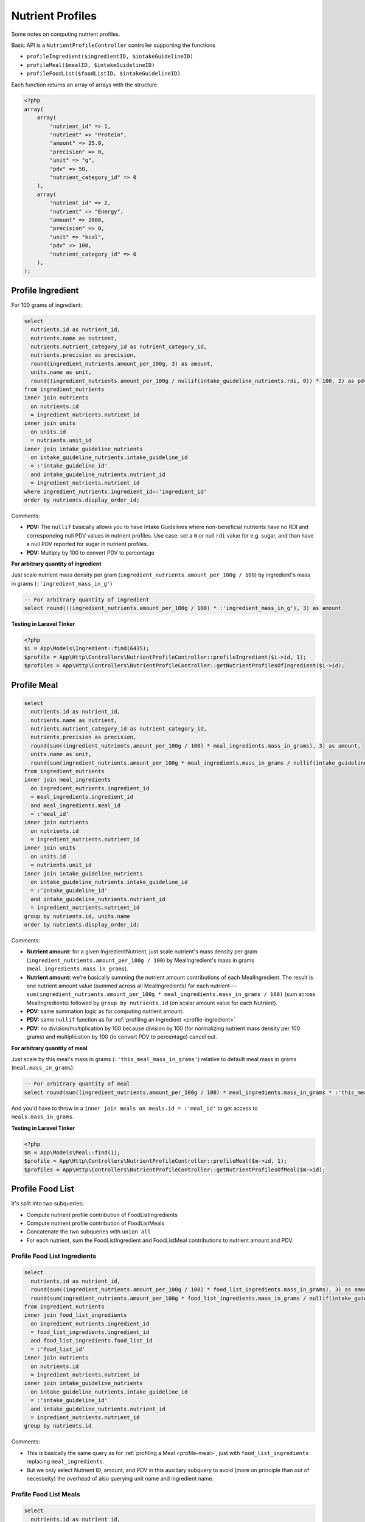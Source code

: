 Nutrient Profiles
=================

Some notes on computing nutrient profiles.

Basic API is a ``NutrientProfileController`` controller supporting the functions

- ``profileIngredient($ingredientID, $intakeGuidelineID)``
- ``profileMeal($mealID, $intakeGuidelineID)``
- ``profileFoodList($foodListID, $intakeGuidelineID)``

Each function returns an array of arrays with the structure

.. code-block:: php
    
    <?php
    array(
        array(
            "nutrient_id" => 1,
            "nutrient" => "Protein",
            "amount" => 25.0,
            "precision" => 0,
            "unit" => "g",
            "pdv" => 50,
            "nutrient_category_id" => 0
        ),
        array(
            "nutrient_id" => 2,
            "nutrient" => "Energy",
            "amount" => 2000,
            "precision" => 0,
            "unit" => "kcal",
            "pdv" => 100,
            "nutrient_category_id" => 0
        ),
    );


.. _profile-ingredient:

Profile Ingredient
------------------

For 100 grams of ingredient:

.. code-block:: sql

  select
    nutrients.id as nutrient_id,
    nutrients.name as nutrient,
    nutrients.nutrient_category_id as nutrient_category_id,
    nutrients.precision as precision,
    round(ingredient_nutrients.amount_per_100g, 3) as amount,
    units.name as unit,
    round((ingredient_nutrients.amount_per_100g / nullif(intake_guideline_nutrients.rdi, 0)) * 100, 2) as pdv
  from ingredient_nutrients
  inner join nutrients
    on nutrients.id
    = ingredient_nutrients.nutrient_id  
  inner join units
    on units.id
    = nutrients.unit_id
  inner join intake_guideline_nutrients
    on intake_guideline_nutrients.intake_guideline_id
    = :'intake_guideline_id'
    and intake_guideline_nutrients.nutrient_id
    = ingredient_nutrients.nutrient_id
  where ingredient_nutrients.ingredient_id=:'ingredient_id'
  order by nutrients.display_order_id;

Comments: 

- **PDV:** The ``nullif`` basically allows you to have Intake Guidelines where non-beneficial nutrients have no RDI and corresponding null PDV values in nutrient profiles.
  Use case: set a ``0`` or null ``rdi`` value for e.g. sugar, and than have a null PDV reported for sugar in nutrient profiles.
- **PDV:** Multiply by 100 to convert PDV to percentage

**For arbitrary quantity of ingredient**

Just scale nutrient mass density per gram (``ingredient_nutrients.amount_per_100g / 100``) by ingredient's mass in grams (``:'ingredient_mass_in_g'``)

.. code-block:: sql

  -- For arbitrary quantity of ingredient
  select round(((ingredient_nutrients.amount_per_100g / 100) * :'ingredient_mass_in_g'), 3) as amount

**Testing in Laravel Tinker**

.. code-block:: php

  <?php
  $i = App\Models\Ingredient::find(6435);
  $profile = App\Http\Controllers\NutrientProfileController::profileIngredient($i->id, 1);
  $profiles = App\Http\Controllers\NutrientProfileController::getNutrientProfilesOfIngredient($i->id);

.. _profile-meal:

Profile Meal
------------

.. code-block:: sql

  select
    nutrients.id as nutrient_id,
    nutrients.name as nutrient,
    nutrients.nutrient_category_id as nutrient_category_id,
    nutrients.precision as precision,
    round(sum((ingredient_nutrients.amount_per_100g / 100) * meal_ingredients.mass_in_grams), 3) as amount,
    units.name as unit,
    round(sum(ingredient_nutrients.amount_per_100g * meal_ingredients.mass_in_grams / nullif(intake_guideline_nutrients.rdi, 0)), 2) as pdv
  from ingredient_nutrients
  inner join meal_ingredients
    on ingredient_nutrients.ingredient_id
    = meal_ingredients.ingredient_id
    and meal_ingredients.meal_id
    = :'meal_id'
  inner join nutrients
    on nutrients.id
    = ingredient_nutrients.nutrient_id  
  inner join units
    on units.id
    = nutrients.unit_id
  inner join intake_guideline_nutrients
    on intake_guideline_nutrients.intake_guideline_id
    = :'intake_guideline_id'
    and intake_guideline_nutrients.nutrient_id
    = ingredient_nutrients.nutrient_id
  group by nutrients.id, units.name
  order by nutrients.display_order_id;

Comments: 

- **Nutrient amount:** for a given IngredientNutrient, just scale nutrient's mass density per gram (``ingredient_nutrients.amount_per_100g / 100``) by MealIngredient's mass in grams (``meal_ingredients.mass_in_grams``).
- **Nutrient amount:** we're basically summing the nutrient amount contributions of each MealIngredient.
  The result is one nutrient amount value (summed across all MealIngredients) for each nutrient---``sum(ingredient_nutrients.amount_per_100g * meal_ingredients.mass_in_grams / 100)`` (sum across MealIngredients) followed by ``group by nutrients.id`` (on scalar amount value for each Nutrient).
- **PDV:** same summation logic as for computing nutrient amount.
- **PDV:** same ``nullif`` function as for :ref:`profiling an Ingredient <profile-ingredient>`
- **PDV:** no division/multiplication by 100 because division by 100 (for normalizing nutrient mass density per 100 grams) and multiplication by 100 (to convert PDV to percentage) cancel out.

**For arbitrary quantity of meal**

Just scale by this meal's mass in grams (``:'this_meal_mass_in_grams'``) relative to default meal mass in grams (``meal.mass_in_grams``):

.. code-block:: sql

  -- For arbitrary quantity of meal
  select round(sum((ingredient_nutrients.amount_per_100g / 100) * meal_ingredients.mass_in_grams * :'this_meal_mass_in_grams' / meals.mass_in_grams), 3) as amount,

And you'd have to throw in a ``inner join meals on meals.id = :'meal_id'`` to get access to ``meals.mass_in_grams``.

**Testing in Laravel Tinker**

.. code-block:: php

  <?php
  $m = App\Models\Meal::find(1);
  $profile = App\Http\Controllers\NutrientProfileController::profileMeal($m->id, 1);
  $profiles = App\Http\Controllers\NutrientProfileController::getNutrientProfilesOfMeal($m->id);


Profile Food List
-----------------

It's split into two subqueries:

- Compute nutrient profile contribution of FoodListIngredients
- Compute nutrient profile contribution of FoodListMeals
- Concatenate the two subqueries with ``union all``
- For each nutrient, sum the FoodListIngredient and FoodListMeal contributions to nutrient amount and PDV.

Profile Food List Ingredients
^^^^^^^^^^^^^^^^^^^^^^^^^^^^^

.. code-block:: sql

  select
    nutrients.id as nutrient_id,
    round(sum((ingredient_nutrients.amount_per_100g / 100) * food_list_ingredients.mass_in_grams), 3) as amount,
    round(sum(ingredient_nutrients.amount_per_100g * food_list_ingredients.mass_in_grams / nullif(intake_guideline_nutrients.rdi, 0)), 2) as pdv
  from ingredient_nutrients
  inner join food_list_ingredients
    on ingredient_nutrients.ingredient_id
    = food_list_ingredients.ingredient_id
    and food_list_ingredients.food_list_id
    = :'food_list_id'
  inner join nutrients
    on nutrients.id
    = ingredient_nutrients.nutrient_id  
  inner join intake_guideline_nutrients
    on intake_guideline_nutrients.intake_guideline_id
    = :'intake_guideline_id'
    and intake_guideline_nutrients.nutrient_id
    = ingredient_nutrients.nutrient_id
  group by nutrients.id

Comments:

- This is basically the same query as for :ref:`profiling a Meal <profile-meal>`, just with  ``food_list_ingredients`` replacing ``meal_ingredients``.
- But we only select Nutrient ID, amount, and PDV in this auxiliary subquery to avoid (more on principle than out of necesseity) the overhead of also querying unit name and ingredient name.

Profile Food List Meals
^^^^^^^^^^^^^^^^^^^^^^^

.. code-block:: sql

  select
    nutrients.id as nutrient_id,
    round(sum((ingredient_nutrients.amount_per_100g / 100) * meal_ingredients.mass_in_grams * (food_list_meals.mass_in_grams / meals.mass_in_grams)), 3) as amount,
    round(sum(ingredient_nutrients.amount_per_100g * (meal_ingredients.mass_in_grams / nullif(intake_guideline_nutrients.rdi, 0)) * (food_list_meals.mass_in_grams / meals.mass_in_grams)), 2) as pdv
  from ingredient_nutrients
  inner join food_list_meals
    on food_list_meals.food_list_id
    = :'food_list_id'
  inner join meals
    on food_list_meals.meal_id
    = meals.id
  inner join meal_ingredients
    on ingredient_nutrients.ingredient_id
    = meal_ingredients.ingredient_id
    and meal_ingredients.meal_id
    = food_list_meals.meal_id
  inner join nutrients
    on nutrients.id
    = ingredient_nutrients.nutrient_id  
  inner join intake_guideline_nutrients
    on intake_guideline_nutrients.intake_guideline_id
    = :'intake_guideline_id'
    and intake_guideline_nutrients.nutrient_id
    = ingredient_nutrients.nutrient_id
  group by nutrients.id

Comments:

- **Nutrient amount:** for a given IngredientNutrient, just scale nutrient's mass density per gram (``ingredient_nutrients.amount_per_100g / 100``) by:

  - MealIngredient's mass in grams (``meal_ingredients.mass_in_grams``)
  - FoodListMeal's mass relative to corresponding Meal's default mass (``food_list_meals.mass_in_grams / meals.mass_in_grams``)

  Otherwise the summation follows same logic as for :ref:`Profiling a Meal <profile-meal>`.

- **PDV:** besides additional scaling by FoodListMeal's mass relative to corresponding Meal's default mass, the logic is the same as for :ref:`Profiling a Meal <profile-meal>`.

Combining the subqueries
^^^^^^^^^^^^^^^^^^^^^^^^

.. code-block:: sql

  select
    nutrients.id as nutrient_id,
    nutrients.name,
    nutrients.nutrient_category_id as nutrient_category_id,
    nutrients.precision as precision,
    sum(result.amount) as amount,
    units.name,
    sum(result.pdv) as pdv
  from (
    -- FoodListIngredients subquery
    union all
    -- FoodListMeals subquery
  ) result
  inner join nutrients
    on nutrients.id
    = result.nutrient_id
  inner join units
    on units.id
    = nutrients.unit_id
  group by nutrients.id, units.name
  order by nutrients.display_order_id;

Comments:

- Nutrient and unit name are only added at this final stage.
- The union of the subqueries is arbitrarily called ``result``
- Sums of ``result.amount`` and ``result.pdv`` are grouped by ``nutrients.id`` to get desired effect of summing FoodListIngredient and FoodListMeal contributions to nutrient amount and PDV for each nutrient.

**Testing in Laravel Tinker**

.. code-block:: php

  <?php
  $fl = App\Models\FoodList::find(3);
  $profile = App\Http\Controllers\NutrientProfileController::profileFoodList($fl->id, 1);
  $profiles = App\Http\Controllers\NutrientProfileController::getNutrientProfilesOfFoodList($fl->id);
